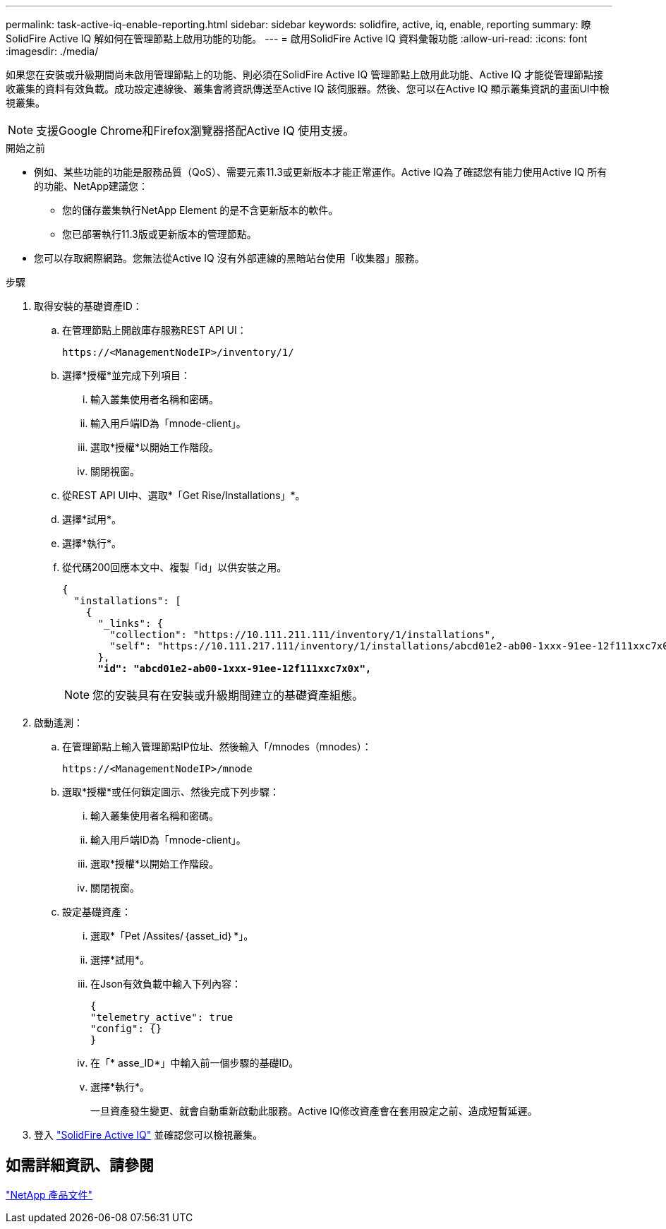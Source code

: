 ---
permalink: task-active-iq-enable-reporting.html 
sidebar: sidebar 
keywords: solidfire, active, iq, enable, reporting 
summary: 瞭SolidFire Active IQ 解如何在管理節點上啟用功能的功能。 
---
= 啟用SolidFire Active IQ 資料彙報功能
:allow-uri-read: 
:icons: font
:imagesdir: ./media/


[role="lead"]
如果您在安裝或升級期間尚未啟用管理節點上的功能、則必須在SolidFire Active IQ 管理節點上啟用此功能、Active IQ 才能從管理節點接收叢集的資料有效負載。成功設定連線後、叢集會將資訊傳送至Active IQ 該伺服器。然後、您可以在Active IQ 顯示叢集資訊的畫面UI中檢視叢集。


NOTE: 支援Google Chrome和Firefox瀏覽器搭配Active IQ 使用支援。

.開始之前
* 例如、某些功能的功能是服務品質（QoS）、需要元素11.3或更新版本才能正常運作。Active IQ為了確認您有能力使用Active IQ 所有的功能、NetApp建議您：
+
** 您的儲存叢集執行NetApp Element 的是不含更新版本的軟件。
** 您已部署執行11.3版或更新版本的管理節點。


* 您可以存取網際網路。您無法從Active IQ 沒有外部連線的黑暗站台使用「收集器」服務。


.步驟
. 取得安裝的基礎資產ID：
+
.. 在管理節點上開啟庫存服務REST API UI：
+
[listing]
----
https://<ManagementNodeIP>/inventory/1/
----
.. 選擇*授權*並完成下列項目：
+
... 輸入叢集使用者名稱和密碼。
... 輸入用戶端ID為「mnode-client」。
... 選取*授權*以開始工作階段。
... 關閉視窗。


.. 從REST API UI中、選取*「Get Rise/Installations」*。
.. 選擇*試用*。
.. 選擇*執行*。
.. 從代碼200回應本文中、複製「id」以供安裝之用。
+
[listing, subs="+quotes"]
----
{
  "installations": [
    {
      "_links": {
        "collection": "https://10.111.211.111/inventory/1/installations",
        "self": "https://10.111.217.111/inventory/1/installations/abcd01e2-ab00-1xxx-91ee-12f111xxc7x0x"
      },
      *"id": "abcd01e2-ab00-1xxx-91ee-12f111xxc7x0x",*
----
+

NOTE: 您的安裝具有在安裝或升級期間建立的基礎資產組態。



. 啟動遙測：
+
.. 在管理節點上輸入管理節點IP位址、然後輸入「/mnodes（mnodes）：
+
[listing]
----
https://<ManagementNodeIP>/mnode
----
.. 選取*授權*或任何鎖定圖示、然後完成下列步驟：
+
... 輸入叢集使用者名稱和密碼。
... 輸入用戶端ID為「mnode-client」。
... 選取*授權*以開始工作階段。
... 關閉視窗。


.. 設定基礎資產：
+
... 選取*「Pet /Assites/｛asset_id｝*」。
... 選擇*試用*。
... 在Json有效負載中輸入下列內容：
+
[listing]
----
{
"telemetry_active": true
"config": {}
}
----
... 在「* asse_ID*」中輸入前一個步驟的基礎ID。
... 選擇*執行*。
+
一旦資產發生變更、就會自動重新啟動此服務。Active IQ修改資產會在套用設定之前、造成短暫延遲。





. 登入 link:https://activeiq.solidfire.com/["SolidFire Active IQ"^] 並確認您可以檢視叢集。




== 如需詳細資訊、請參閱

https://www.netapp.com/support-and-training/documentation/["NetApp 產品文件"^]
